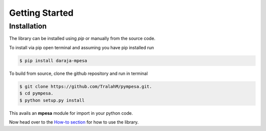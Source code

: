 ***************
Getting Started
***************

Installation
##############
The library can be installed using *pip* or manually from the source code.

To install via pip open terminal and assuming you have pip installed run

.. code-block:: bash

    $ pip install daraja-mpesa

To build from source, clone the github repository and run in terminal

.. code-block:: bash

    $ git clone https://github.com/TralahM/pympesa.git.
    $ cd pympesa.
    $ python setup.py install

This avails an **mpesa** module for import in your python code.

Now head over to the `How-to section <how_tos.html>`_ for how to use the library.
